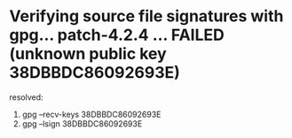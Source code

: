* Verifying source file signatures with gpg... patch-4.2.4 ... FAILED (unknown public key 38DBBDC86092693E)
resolved:
1. gpg --recv-keys 38DBBDC86092693E
2. gpg --lsign 38DBBDC86092693E
